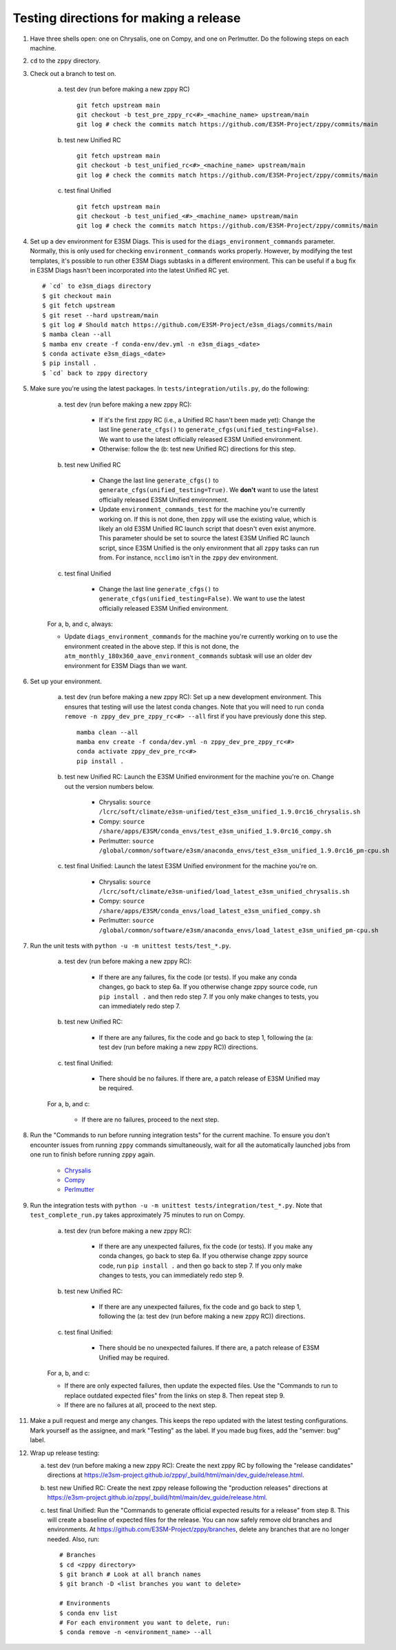 ***************************************
Testing directions for making a release
***************************************

1. Have three shells open: one on Chrysalis, one on Compy, and one on Perlmutter. Do the following steps on each machine.

2. ``cd`` to the ``zppy`` directory.
   
3. Check out a branch to test on.

    a. test dev (run before making a new zppy RC) ::

        git fetch upstream main
        git checkout -b test_pre_zppy_rc<#>_<machine_name> upstream/main
        git log # check the commits match https://github.com/E3SM-Project/zppy/commits/main
   
    b. test new Unified RC ::

        git fetch upstream main
        git checkout -b test_unified_rc<#>_<machine_name> upstream/main
        git log # check the commits match https://github.com/E3SM-Project/zppy/commits/main

    c. test final Unified ::

        git fetch upstream main
        git checkout -b test_unified_<#>_<machine_name> upstream/main
        git log # check the commits match https://github.com/E3SM-Project/zppy/commits/main

4. Set up a dev environment for E3SM Diags. This is used for the ``diags_environment_commands`` parameter. Normally, this is only used for checking ``environment_commands`` works properly. However, by modifying the test templates, it's possible to run other E3SM Diags subtasks in a different environment. This can be useful if a bug fix in E3SM Diags hasn't been incorporated into the latest Unified RC yet. ::

     # `cd` to e3sm_diags directory
     $ git checkout main
     $ git fetch upstream
     $ git reset --hard upstream/main
     $ git log # Should match https://github.com/E3SM-Project/e3sm_diags/commits/main
     $ mamba clean --all
     $ mamba env create -f conda-env/dev.yml -n e3sm_diags_<date>
     $ conda activate e3sm_diags_<date>
     $ pip install .
     $ `cd` back to zppy directory

5. Make sure you're using the latest packages. In ``tests/integration/utils.py``, do the following:

    a. test dev (run before making a new zppy RC):

        * If it's the first zppy RC (i.e., a Unified RC hasn't been made yet): Change the last line ``generate_cfgs()`` to ``generate_cfgs(unified_testing=False)``. We want to use the latest officially released E3SM Unified environment.
	* Otherwise: follow the (b: test new Unified RC) directions for this step.


    b. test new Unified RC

        * Change the last line ``generate_cfgs()`` to ``generate_cfgs(unified_testing=True)``. We **don't** want to use the latest officially released E3SM Unified environment.
	* Update ``environment_commands_test`` for the machine you're currently working on. If this is not done, then ``zppy`` will use the existing value, which is likely an old E3SM Unified RC launch script that doesn't even exist anymore. This parameter should be set to source the latest E3SM Unified RC launch script, since E3SM Unified is the only environment that all ``zppy`` tasks can run from. For instance, ``ncclimo`` isn't in the ``zppy`` dev environment.


    c. test final Unified

        * Change the last line ``generate_cfgs()`` to ``generate_cfgs(unified_testing=False)``. We want to use the latest officially released E3SM Unified environment.

    For a, b, and c, always:

    * Update ``diags_environment_commands`` for the machine you're currently working on to use the environment created in the above step. If this is not done, the ``atm_monthly_180x360_aave_environment_commands`` subtask will use an older dev environment for E3SM Diags than we want.

6. Set up your environment.

    a. test dev (run before making a new zppy RC): Set up a new development environment. This ensures that testing will use the latest conda changes. Note that you will need to run ``conda remove -n zppy_dev_pre_zppy_rc<#> --all`` first if you have previously done this step. ::

        mamba clean --all
        mamba env create -f conda/dev.yml -n zppy_dev_pre_zppy_rc<#>
        conda activate zppy_dev_pre_rc<#>
        pip install .

    b. test new Unified RC: Launch the E3SM Unified environment for the machine you're on. Change out the version numbers below.

        * Chrysalis: ``source /lcrc/soft/climate/e3sm-unified/test_e3sm_unified_1.9.0rc16_chrysalis.sh``
        * Compy: ``source /share/apps/E3SM/conda_envs/test_e3sm_unified_1.9.0rc16_compy.sh``
        * Perlmutter: ``source /global/common/software/e3sm/anaconda_envs/test_e3sm_unified_1.9.0rc16_pm-cpu.sh``

    c. test final Unified: Launch the latest E3SM Unified environment for the machine you're on.

        * Chrysalis: ``source /lcrc/soft/climate/e3sm-unified/load_latest_e3sm_unified_chrysalis.sh``
        * Compy: ``source /share/apps/E3SM/conda_envs/load_latest_e3sm_unified_compy.sh``
        * Perlmutter: ``source /global/common/software/e3sm/anaconda_envs/load_latest_e3sm_unified_pm-cpu.sh``

7. Run the unit tests with ``python -u -m unittest tests/test_*.py``.

    a. test dev (run before making a new zppy RC):

        * If there are any failures, fix the code (or tests). If you make any conda changes, go back to step 6a. If you otherwise change zppy source code, run ``pip install .`` and then redo step 7. If you only make changes to tests, you can immediately redo step 7.

    b. test new Unified RC:

        * If there are any failures, fix the code and go back to step 1, following the (a: test dev (run before making a new zppy RC)) directions. 

    c. test final Unified:

        * There should be no failures. If there are, a patch release of E3SM Unified may be required.

    For a, b, and c:

        * If there are no failures, proceed to the next step.
     
8. Run the "Commands to run before running integration tests" for the current machine. To ensure you don't encounter issues from running ``zppy`` commands simultaneously, wait for all the automatically launched jobs from one run to finish before running ``zppy`` again.

    * `Chrysalis <https://github.com/E3SM-Project/zppy/blob/main/tests/integration/generated/directions_chrysalis.md>`_
    * `Compy <https://github.com/E3SM-Project/zppy/blob/main/tests/integration/generated/directions_compy.md>`_
    * `Perlmutter <https://github.com/E3SM-Project/zppy/blob/main/tests/integration/generated/directions_pm-cpu.md>`_

9. Run the integration tests with ``python -u -m unittest tests/integration/test_*.py``. Note that ``test_complete_run.py`` takes approximately 75 minutes to run on Compy.

    a. test dev (run before making a new zppy RC):

        * If there are any unexpected failures, fix the code (or tests). If you make any conda changes, go back to step 6a. If you otherwise change zppy source code, run ``pip install .`` and then go back to step 7. If you only make changes to tests, you can immediately redo step 9.

    b. test new Unified RC:

        * If there are any unexpected failures, fix the code and go back to step 1, following the (a: test dev (run before making a new zppy RC)) directions.

    c. test final Unified:

        * There should be no unexpected failures. If there are, a patch release of E3SM Unified may be required.
   
    For a, b, and c:

    * If there are only expected failures, then update the expected files. Use the "Commands to run to replace outdated expected files" from the links on step 8. Then repeat step 9.
    * If there are no failures at all, proceed to the next step.

11. Make a pull request and merge any changes. This keeps the repo updated with the latest testing configurations. Mark yourself as the assignee, and mark "Testing" as the label. If you made bug fixes, add the "semver: bug" label.

12. Wrap up release testing:

    a. test dev (run before making a new zppy RC): Create the next zppy RC by following the "release candidates" directions at https://e3sm-project.github.io/zppy/_build/html/main/dev_guide/release.html.

    b. test new Unified RC: Create the next zppy release following the "production releases" directions at https://e3sm-project.github.io/zppy/_build/html/main/dev_guide/release.html.

    c. test final Unified: Run the "Commands to generate official expected results for a release" from step 8. This will create a baseline of expected files for the release. You can now safely remove old branches and environments. At https://github.com/E3SM-Project/zppy/branches, delete any branches that are no longer needed. Also, run: ::

        # Branches
        $ cd <zppy directory>
        $ git branch # Look at all branch names
        $ git branch -D <list branches you want to delete>

        # Environments
        $ conda env list
        # For each environment you want to delete, run:
        $ conda remove -n <environment_name> --all
